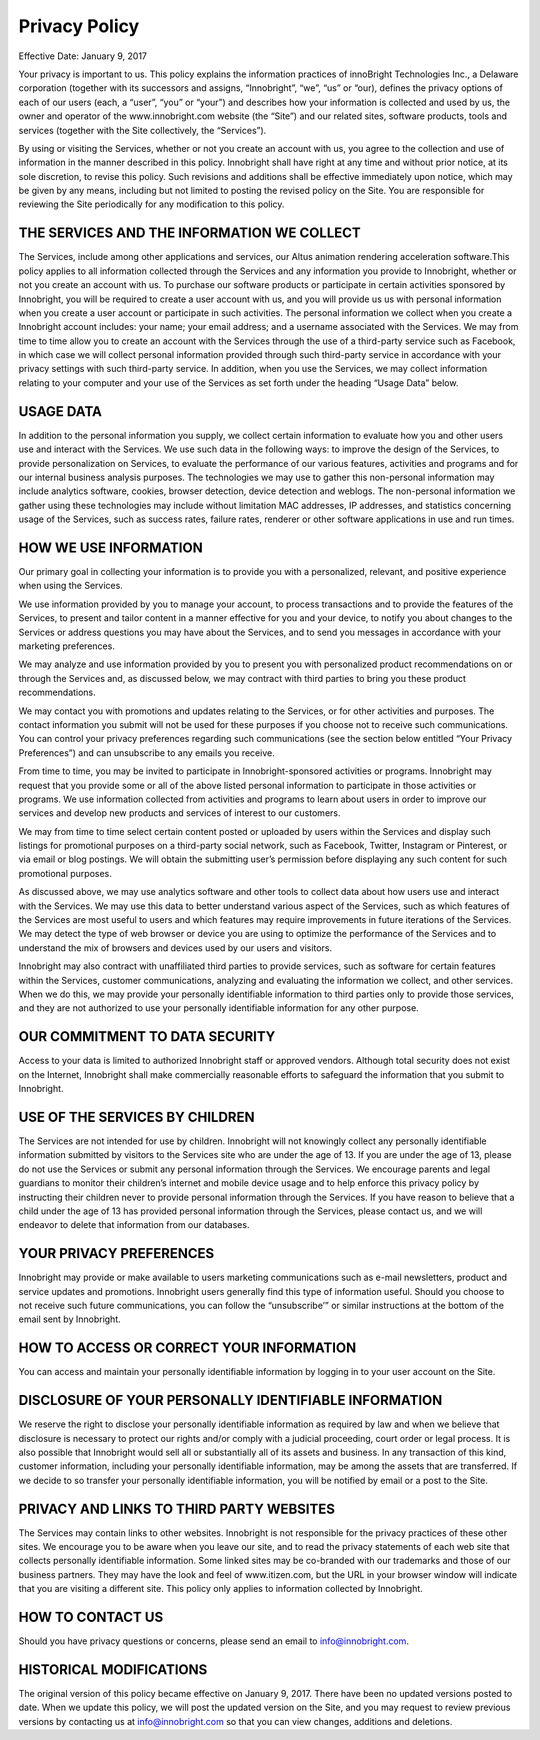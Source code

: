 Privacy Policy
--------------

Effective Date: January 9, 2017

Your privacy is important to us. This policy explains the information practices of innoBright Technologies Inc., a Delaware corporation (together with its successors and assigns, “Innobright”, “we”, “us” or “our), defines the privacy options of each of our users (each, a “user”, “you” or “your”) and describes how your information is collected and used by us, the owner and operator of the www.innobright.com website (the “Site”) and our related sites, software products, tools and services (together with the Site collectively, the “Services”).

By using or visiting the Services, whether or not you create an account with us, you agree to the collection and use of information in the manner described in this policy. Innobright shall have right at any time and without prior notice, at its sole discretion, to revise this policy. Such revisions and additions shall be effective immediately upon notice, which may be given by any means, including but not limited to posting the revised policy on the Site. You are responsible for reviewing the Site periodically for any modification to this policy.

THE SERVICES AND THE INFORMATION WE COLLECT
===========================================

The Services, include among other applications and services, our Altus animation rendering acceleration software.This policy applies to all information collected through the Services and any information you provide to Innobright, whether or not you create an account with us. To purchase our software products or participate in certain activities sponsored by Innobright, you will be required to create a user account with us, and you will provide us us with personal information when you create a user account or participate in such activities. The personal information we collect when you create a Innobright account includes: your name; your email address; and a username associated with the Services. We may from time to time allow you to create an account with the Services through the use of a third-party service such as Facebook, in which case we will collect personal information provided through such third-party service in accordance with your privacy settings with such third-party service. In addition, when you use the Services, we may collect information relating to your computer and your use of the Services as set forth under the heading “Usage Data” below.

USAGE DATA
==========

In addition to the personal information you supply, we collect certain information to evaluate how you and other users use and interact with the Services. We use such data in the following ways: to improve the design of the Services, to provide personalization on Services, to evaluate the performance of our various features, activities and programs and for our internal business analysis purposes. The technologies we may use to gather this non-personal information may include analytics software, cookies, browser detection, device detection and weblogs. The non-personal information we gather using these technologies may include without limitation MAC addresses, IP addresses, and statistics concerning usage of the Services, such as success rates, failure rates, renderer or other software applications in use and run times.

HOW WE USE INFORMATION
======================

Our primary goal in collecting your information is to provide you with a personalized, relevant, and positive experience when using the Services.

We use information provided by you to manage your account, to process transactions and to provide the features of the Services, to present and tailor content in a manner effective for you and your device, to notify you about changes to the Services or address questions you may have about the Services, and to send you messages in accordance with your marketing preferences.

We may analyze and use information provided by you to present you with personalized product recommendations on or through the Services and, as discussed below, we may contract with third parties to bring you these product recommendations.

We may contact you with promotions and updates relating to the Services, or for other activities and purposes. The contact information you submit will not be used for these purposes if you choose not to receive such communications. You can control your privacy preferences regarding such communications (see the section below entitled “Your Privacy Preferences”) and can unsubscribe to any emails you receive.

From time to time, you may be invited to participate in Innobright-sponsored activities or programs. Innobright may request that you provide some or all of the above listed personal information to participate in those activities or programs. We use information collected from activities and programs to learn about users in order to improve our services and develop new products and services of interest to our customers.

We may from time to time select certain content posted or uploaded by users within the Services and display such listings for promotional purposes on a third-party social network, such as Facebook, Twitter, Instagram or Pinterest, or via email or blog postings. We will obtain the submitting user’s permission before displaying any such content for such promotional purposes.

As discussed above, we may use analytics software and other tools to collect data about how users use and interact with the Services. We may use this data to better understand various aspect of the Services, such as which features of the Services are most useful to users and which features may require improvements in future iterations of the Services. We may detect the type of web browser or device you are using to optimize the performance of the Services and to understand the mix of browsers and devices used by our users and visitors.

Innobright may also contract with unaffiliated third parties to provide services, such as software for certain features within the Services, customer communications, analyzing and evaluating the information we collect, and other services. When we do this, we may provide your personally identifiable information to third parties only to provide those services, and they are not authorized to use your personally identifiable information for any other purpose.

OUR COMMITMENT TO DATA SECURITY
===============================

Access to your data is limited to authorized Innobright staff or approved vendors. Although total security does not exist on the Internet, Innobright shall make commercially reasonable efforts to safeguard the information that you submit to Innobright.

USE OF THE SERVICES BY CHILDREN
===============================

The Services are not intended for use by children. Innobright will not knowingly collect any personally identifiable information submitted by visitors to the Services site who are under the age of 13. If you are under the age of 13, please do not use the Services or submit any personal information through the Services. We encourage parents and legal guardians to monitor their children’s internet and mobile device usage and to help enforce this privacy policy by instructing their children never to provide personal information through the Services. If you have reason to believe that a child under the age of 13 has provided personal information through the Services, please contact us, and we will endeavor to delete that information from our databases.

YOUR PRIVACY PREFERENCES
========================

Innobright may provide or make available to users marketing communications such as e-mail newsletters, product and service updates and promotions. Innobright users generally find this type of information useful. Should you choose to not receive such future communications, you can follow the “unsubscribe’” or similar instructions at the bottom of the email sent by Innobright.

HOW TO ACCESS OR CORRECT YOUR INFORMATION
=========================================

You can access and maintain your personally identifiable information by logging in to your user account on the Site.

DISCLOSURE OF YOUR PERSONALLY IDENTIFIABLE INFORMATION
======================================================

We reserve the right to disclose your personally identifiable information as required by law and when we believe that disclosure is necessary to protect our rights and/or comply with a judicial proceeding, court order or legal process. It is also possible that Innobright would sell all or substantially all of its assets and business. In any transaction of this kind, customer information, including your personally identifiable information, may be among the assets that are transferred. If we decide to so transfer your personally identifiable information, you will be notified by email or a post to the Site.

PRIVACY AND LINKS TO THIRD PARTY WEBSITES
=========================================

The Services may contain links to other websites. Innobright is not responsible for the privacy practices of these other sites. We encourage you to be aware when you leave our site, and to read the privacy statements of each web site that collects personally identifiable information. Some linked sites may be co-branded with our trademarks and those of our business partners. They may have the look and feel of www.itizen.com, but the URL in your browser window will indicate that you are visiting a different site. This policy only applies to information collected by Innobright.

HOW TO CONTACT US
=================

Should you have privacy questions or concerns, please send an email to info@innobright.com.

HISTORICAL MODIFICATIONS
========================

The original version of this policy became effective on January 9, 2017. There have been no updated versions posted to date. When we update this policy, we will post the updated version on the Site, and you may request to review previous versions by contacting us at info@innobright.com so that you can view changes, additions and deletions.

